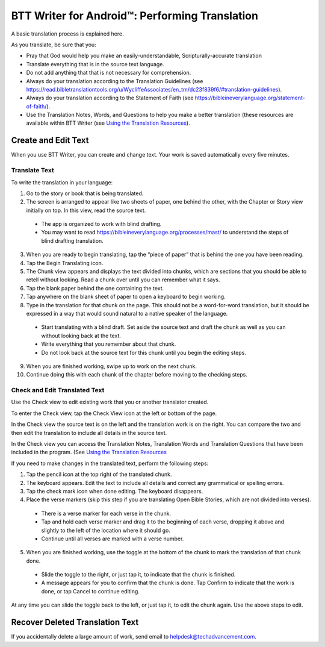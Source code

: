 BTT Writer for Android™: Performing Translation 
==========================================================

.. image:: ../images/BTTwriterAndroid.gif
    :width: 305px
    :align: center
    :height: 245px
    :alt: BTT Writer for Android

A basic translation process is explained here.

As you translate, be sure that you:

*	Pray that God would help you make an easily-understandable, Scripturally-accurate translation

*	Translate everything that is in the source text language.

*	Do not add anything that that is not necessary for comprehension.

* Always do your translation according to the Translation Guidelines (see https://read.bibletranslationtools.org/u/WycliffeAssociates/en_tm/dc23f839f6/#translation-guidelines).

*	Always do your translation according to the Statement of Faith (see https://bibleineverylanguage.org/statement-of-faith/).

*	Use the Translation Notes, Words, and  Questions to help you make a better translation (these resources are available within BTT Writer (see `Using the Translation Resources <https://btt-writer.readthedocs.io/en/latest/Helps.html>`_).

Create and Edit Text
--------------------

When you use BTT Writer, you can create and change text. Your work is saved automatically every five minutes. 

Translate Text
^^^^^^^^^^^^^^

To write the translation in your language:

1.	Go to the story or book that is being translated.

2.	The screen is arranged to appear like two sheets of paper, one behind the other, with the Chapter or Story view initially on top. In this view, read the source text.

  * The app is organized to work with blind drafting. 
  
  * You may want to read https://bibleineverylanguage.org/processes/mast/ to understand the steps of blind drafting translation.

3.	When you are ready to begin translating, tap the “piece of paper” that is behind the one you have been reading.
 
4.	Tap the Begin Translating icon. 
 
5.	The Chunk view appears and displays the text divided into chunks, which are sections that you should be able to retell without looking. Read a chunk over until you can remember what it says.

6.	Tap the blank paper behind the one containing the text. 
 
7.	Tap anywhere on the blank sheet of paper to open a keyboard to begin working. 
 
8.	Type in the translation for that chunk on the page. This should not be a word-for-word translation, but it should be expressed in a way that would sound natural to a native speaker of the language.
 
  * Start translating with a blind draft.  Set aside the source text and draft the chunk as well as you can without looking back at the text. 

  * Write everything that you remember about that chunk. 

  * Do not look back at the source text for this chunk until you begin the editing steps. 

9.	When you are finished working, swipe up to work on the next chunk.
 
10.	Continue doing this with each chunk of the chapter before moving to the checking steps.

Check and Edit Translated Text
^^^^^^^^^^^^^^^^^^^^^^^^^^^^^^

Use the Check view to edit existing work that you or another translator created. 

To enter the Check view, tap the Check View icon at the left or bottom of the page.

In the Check view the source text is on the left and the translation work is on the right. You can compare the two and then edit the translation to include all details in the source text. 

In the Check view you can access the Translation Notes, Translation Words and Translation Questions that have been included in the program. (See `Using the Translation Resources <https://btt-writer.readthedocs.io/en/latest/Helps.html>`_

If you need to make changes in the translated text, perform the following steps:

1)	Tap the pencil icon at the top right of the translated chunk. 
 
2)	The keyboard appears. Edit the text to include all details and correct any grammatical or spelling errors.
 
3)	Tap the check mark icon when done editing. The keyboard disappears.
 
4)	Place the verse markers (skip this step if you are translating Open Bible Stories, which are not divided into verses).

  * There is a verse marker for each verse in the chunk.

  * Tap and hold each verse marker and drag it to the beginning of each verse, dropping it above and slightly to the left of the location where it should go.   

  * Continue until all verses are marked with a verse number.

5)	When you are finished working, use the toggle at the bottom of the chunk to mark the translation of that chunk done. 

  * Slide the toggle to the right, or just tap it, to indicate that the chunk is finished.
 
  * A message appears for you to confirm that the chunk is done. Tap Confirm to indicate that the work is done, or tap Cancel to continue editing.
 
At any time you can slide the toggle back to the left, or just tap it, to edit the chunk again. Use the above steps to edit.

Recover Deleted Translation Text
--------------------------------

If you accidentally delete a large amount of work, send email to helpdesk@techadvancement.com.


